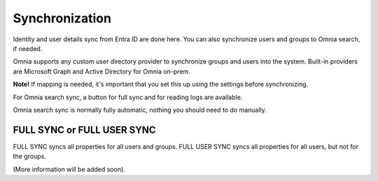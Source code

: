 Synchronization
=============================================

Identity and user details sync from Entra ID are done here. You can also synchronize users and groups to Omnia search, if needed.

Omnia supports any custom user directory provider to synchronize groups and users into the system. Built-in providers are Microsoft Graph and Active Directory for Omnia on-prem.

**Note!** If mapping is needed, it's important that you set this up using the settings before synchronizing.

For Omnia search sync, a button for full sync and for reading logs are available.

Omnia search sync is normally fully automatic, nothing you should need to do manually.

FULL SYNC or FULL USER SYNC
*****************************
FULL SYNC syncs all properties for all users and groups. FULL USER SYNC syncs all properties for all users, but not for the groups.

(More information will be added soon).

